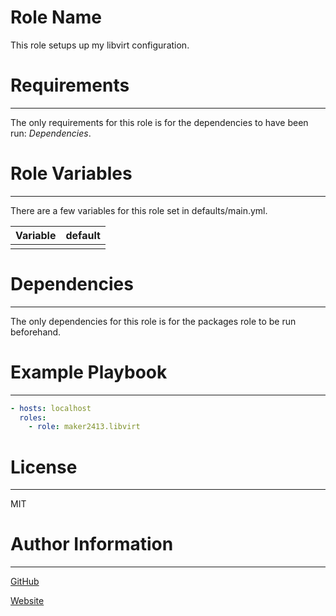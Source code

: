 * Role Name

This role setups up my libvirt configuration.

* Requirements
------------

The only requirements for this role is for the dependencies to have been run: [[*Dependencies][Dependencies]].

* Role Variables
--------------

There are a few variables for this role set in defaults/main.yml.
| Variable | default |
|----------+---------|
|          |         |

* Dependencies
------------

The only dependencies for this role is for the packages role to be run beforehand.

* Example Playbook
----------------

#+BEGIN_SRC yaml
  - hosts: localhost
    roles:
      - role: maker2413.libvirt
#+END_SRC

* License
-------

MIT

* Author Information
------------------

[[https://github.com/maker2413][GitHub]]

[[https://www.ethancpost.com][Website]]

